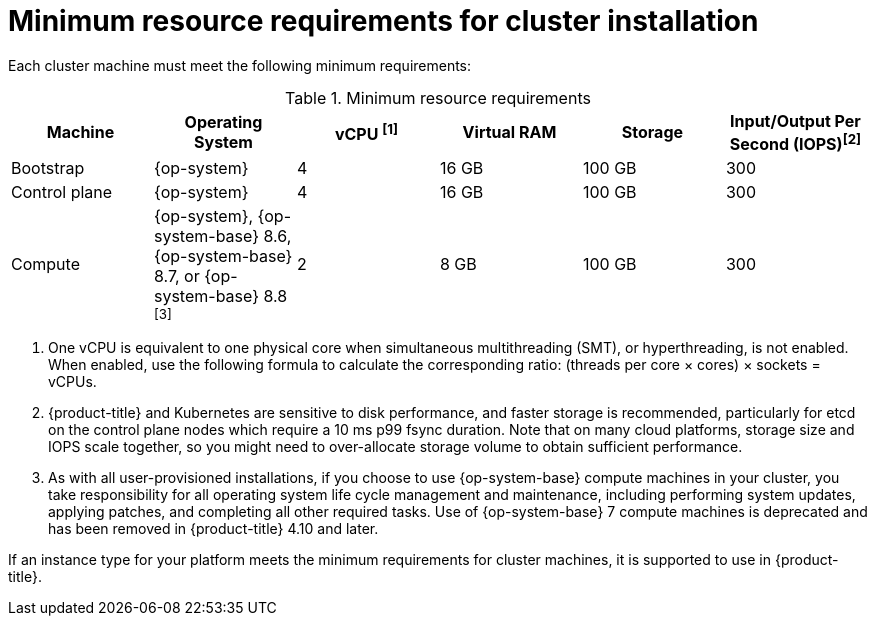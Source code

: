 // Module included in the following assemblies:
//
// * installing/installing_aws/installing-aws-china.adoc
// * installing/installing_aws/installing-aws-customizations.adoc
// * installing/installing_aws/installing-aws-government-region.adoc
// * installing/installing_aws/installing-aws-network-customizations.adoc
// * installing/installing_aws/installing-aws-private.adoc
// * installing/installing_aws/installing-aws-vpc.adoc
// * installing/installing_aws/installing-restricted-networks-aws-installer-provisioned.adoc
// * installing/installing_aws/installing-aws-user-infra.adoc
// * installing/installing_aws/installing-restricted-networks-aws.adoc
// * installing/installing_aws/installing-aws-outposts-remote-workers.adoc
// * installing/installing_azure/installing-azure-customizations.adoc
// * installing/installing_azure/installing-azure-government-region.adoc
// * installing/installing_azure/installing-azure-network-customizations.adoc
// * installing/installing_azure/installing-azure-private.adoc
// * installing/installing_azure/installing-azure-vnet.adoc
// * installing/installing_azure/installing-azure-user-infra.adoc
// * installing/installing_bare_metal/installing-bare-metal.adoc
// * installing/installing_bare_metal/installing-bare-metal-network-customizations.adoc
// * installing/installing_bare_metal/installing-restricted-networks-bare-metal.adoc
// * installing/installing_gcp/installing-gcp-customizations.adoc
// * installing/installing_gcp/installing-gcp-network-customizations.adoc
// * installing/installing_gcp/installing-gcp-private.adoc
// * installing/installing_gcp/installing-gcp-vpc.adoc
// * installing/installing_gcp/installing-restricted-networks-gcp-installer-provisioned.adoc
// * installing/installing_gcp/installing-gcp-user-infra.adoc
// * installing/installing_gcp/installing-gcp-user-infra-vpc.adoc
// * installing/installing_gcp/installing-restricted-networks-gcp.adoc
// * installing/installing_platform_agnostic/installing-platform-agnostic.adoc
// * installing/installing_vsphere/installing-restricted-networks-vsphere.adoc
// * installing/installing_vsphere/installing-vsphere.adoc
// * installing/installing_vsphere/installing-vsphere-network-customizations.adoc
// * installing/installing_ibm_power/installing-ibm-power.adoc
// * installing/installing_ibm_power/installing-restricted-networks-ibm-power.adoc
// * installing/installing_ibm_powervs/installing-ibm-power-vs-private-cluster.adoc
// * installing/installing_ibm_powervs/installing-restricted-networks-ibm-power-vs.adoc
// * installing/installing_ibm_powervs/installing-ibm-powervs-vpc.adoc
// * installing/installing_ibm_z/installing-ibm-z.adoc
// * installing/installing_ibm_z/installing-restricted-networks-ibm-z.adoc
// * installing/installing_ibm_cloud_public/installing-ibm-cloud-customizations.adoc
// * installing/installing_ibm_cloud_public/installing-ibm-cloud-network-customizations.adoc
// * installing/installing_ibm_cloud_public/installing-ibm-cloud-private.adoc
// * installing/installing_ibm_cloud_public/installing-ibm-cloud-vpc.adoc
// * installing/installing-restricted-networks-azure-installer-provisioned.adoc
// * installing/installing_azure/installing-restricted-networks-azure-user-provisioned.adoc

ifeval::["{context}" == "installing-azure-customizations"]
:azure:
endif::[]
ifeval::["{context}" == "installing-azure-government-region"]
:azure:
endif::[]
ifeval::["{context}" == "installing-azure-network-customizations"]
:azure:
endif::[]
ifeval::["{context}" == "installing-azure-private"]
:azure:
endif::[]
ifeval::["{context}" == "installing-azure-vnet"]
:azure:
endif::[]
ifeval::["{context}" == "installing-azure-user-infra"]
:azure:
endif::[]
ifeval::["{context}" == "installing-bare-metal"]
:bare-metal:
endif::[]
ifeval::["{context}" == "installing-bare-metal-network-customizations"]
:bare-metal:
endif::[]
ifeval::["{context}" == "installing-restricted-networks-bare-metal"]
:bare-metal:
endif::[]
ifeval::["{context}" == "installing-ibm-power"]
:ibm-power:
endif::[]
ifeval::["{context}" == "installing-restricted-networks-ibm-power"]
:ibm-power:
endif::[]
ifeval::["{context}" == "installing-ibm-power-vs-private-cluster"]
:ibm-power:
endif::[]
ifeval::["{context}" == "installing-restricted-networks-ibm-power-vs"]
:ibm-power:
endif::[]
ifeval::["{context}" == "installing-ibm-z"]
:ibm-z:
endif::[]
ifeval::["{context}" == "installing-restricted-networks-ibm-z"]
:ibm-z:
endif::[]
ifeval::["{context}" == "installing-ibm-cloud-customizations"]
:ibm-cloud-vpc:
endif::[]
ifeval::["{context}" == "installing-ibm-cloud-network-customizations"]
:ibm-cloud-vpc:
endif::[]
ifeval::["{context}" == "installing-ibm-cloud-vpc"]
:ibm-cloud-vpc:
endif::[]
ifeval::["{context}" == "installing-ibm-cloud-private"]
:ibm-cloud-vpc:
endif::[]
ifeval::["{context}" == "installing-restricted-networks-azure-installer-provisioned"]
:azure:
endif::[]
ifeval::["{context}" == "installing-restricted-networks-azure-user-provisioned"]
:azure:
endif::[]

:_content-type: CONCEPT
[id="installation-minimum-resource-requirements_{context}"]
= Minimum resource requirements for cluster installation

Each cluster machine must meet the following minimum requirements:

.Minimum resource requirements
[cols="2,2,2,2,2,2",options="header"]
|===

|Machine
|Operating System
ifndef::bare-metal[]
ifndef::ibm-cloud-vpc[]
|vCPU ^[1]^
endif::ibm-cloud-vpc[]
ifdef::ibm-cloud-vpc[]
|vCPU
endif::ibm-cloud-vpc[]
|Virtual RAM
endif::bare-metal[]
ifdef::bare-metal[]
|CPU ^[1]^
|RAM
endif::bare-metal[]
|Storage
ifndef::ibm-z,ibm-cloud-vpc[]
|Input/Output Per Second (IOPS)^[2]^
endif::ibm-z,ibm-cloud-vpc[]
ifdef::ibm-z,ibm-cloud-vpc[]
|Input/Output Per Second (IOPS)
endif::ibm-z,ibm-cloud-vpc[]

|Bootstrap
|{op-system}
ifdef::ibm-power[|2]
ifndef::ibm-power[|4]
|16 GB
|100 GB
ifndef::ibm-z[]
|300
endif::ibm-z[]
ifdef::ibm-z[]
|N/A
endif::ibm-z[]


|Control plane
|{op-system}
ifdef::ibm-power[|2]
ifndef::ibm-power[|4]
|16 GB
|100 GB
ifndef::ibm-z[]
|300
endif::ibm-z[]
ifdef::ibm-z[]
|N/A
endif::ibm-z[]

ifndef::openshift-origin[]
|Compute
ifdef::ibm-z,ibm-power,ibm-cloud-vpc[|{op-system}]
ifndef::ibm-z,ibm-power,ibm-cloud-vpc[|{op-system}, {op-system-base} 8.6, {op-system-base} 8.7, or {op-system-base} 8.8 ^[3]^]
|2
|8 GB
|100 GB
ifndef::ibm-z[]
|300
endif::ibm-z[]
ifdef::ibm-z[]
|N/A
endif::ibm-z[]
endif::openshift-origin[]

ifdef::openshift-origin[]
|Compute
|{op-system}
|2
|8 GB
|100 GB
ifndef::ibm-z[]
|300
endif::ibm-z[]
ifdef::ibm-z[]
|N/A
endif::ibm-z[]
endif::openshift-origin[]
|===
[.small]
--
ifdef::ibm-z[]
1. One physical core (IFL) provides two logical cores (threads) when SMT-2 is enabled. The hypervisor can provide two or more vCPUs.
endif::ibm-z[]
ifdef::bare-metal[]
1. One CPU is equivalent to one physical core when simultaneous multithreading (SMT), or hyperthreading, is not enabled. When enabled, use the following formula to calculate the corresponding ratio: (threads per core × cores) × sockets = CPUs.
endif::bare-metal[]
ifndef::ibm-z,bare-metal,ibm-cloud-vpc[]
1. One vCPU is equivalent to one physical core when simultaneous multithreading (SMT), or hyperthreading, is not enabled. When enabled, use the following formula to calculate the corresponding ratio: (threads per core × cores) × sockets = vCPUs.
endif::ibm-z,bare-metal,ibm-cloud-vpc[]
ifndef::ibm-z,ibm-power,ibm-cloud-vpc[]
2. {product-title} and Kubernetes are sensitive to disk performance, and faster storage is recommended, particularly for etcd on the control plane nodes which require a 10 ms p99 fsync duration. Note that on many cloud platforms, storage size and IOPS scale together, so you might need to over-allocate storage volume to obtain sufficient performance.
3. As with all user-provisioned installations, if you choose to use {op-system-base} compute machines in your cluster, you take responsibility for all operating system life cycle management and maintenance, including performing system updates, applying patches, and completing all other required tasks. Use of {op-system-base} 7 compute machines is deprecated and has been removed in {product-title} 4.10 and later.
endif::ibm-z,ibm-power,ibm-cloud-vpc[]
ifdef::ibm-power[]
2. {product-title} and Kubernetes are sensitive to disk performance, and faster storage is recommended, particularly for etcd on the control plane nodes. Note that on many cloud platforms, storage size and IOPS scale together, so you might need to over-allocate storage volume to obtain sufficient performance.
endif::ibm-power[]
--

ifdef::azure[]
[IMPORTANT]
====
You are required to use Azure virtual machines that have the `premiumIO` parameter set to `true`.
====
endif::azure[]

If an instance type for your platform meets the minimum requirements for cluster machines, it is supported to use in {product-title}.

ifeval::["{context}" == "installing-azure-customizations"]
:!azure:
endif::[]
ifeval::["{context}" == "installing-azure-government-region"]
:!azure:
endif::[]
ifeval::["{context}" == "installing-azure-network-customizations"]
:!azure:
endif::[]
ifeval::["{context}" == "installing-azure-private"]
:!azure:
endif::[]
ifeval::["{context}" == "installing-azure-vnet"]
:!azure:
endif::[]
ifeval::["{context}" == "installing-azure-user-infra"]
:!azure:
endif::[]
ifeval::["{context}" == "installing-bare-metal"]
:!bare-metal:
endif::[]
ifeval::["{context}" == "installing-bare-metal-network-customizations"]
:!bare-metal:
endif::[]
ifeval::["{context}" == "installing-restricted-networks-bare-metal"]
:!bare-metal:
endif::[]
ifeval::["{context}" == "installing-ibm-power"]
:!ibm-power:
endif::[]
ifeval::["{context}" == "installing-restricted-networks-ibm-power"]
:!ibm-power:
endif::[]
ifeval::["{context}" == "installing-ibm-power-vs-private-cluster"]
:!ibm-power:
endif::[]
ifeval::["{context}" == "installing-restricted-networks-ibm-power-vs"]
:!ibm-power:
endif::[]
ifeval::["{context}" == "installing-ibm-z"]
:!ibm-z:
endif::[]
ifeval::["{context}" == "installing-restricted-networks-ibm-z"]
:!ibm-z:
endif::[]
ifeval::["{context}" == "installing-ibm-cloud-customizations"]
:!ibm-cloud-vpc:
endif::[]
ifeval::["{context}" == "installing-ibm-cloud-network-customizations"]
:!ibm-cloud-vpc:
endif::[]
ifeval::["{context}" == "installing-ibm-cloud-vpc"]
:!ibm-cloud-vpc:
endif::[]
ifeval::["{context}" == "installing-ibm-cloud-private"]
:!ibm-cloud-vpc:
endif::[]
ifeval::["{context}" == "installing-restricted-networks-azure-installer-provisioned"]
:!azure:
endif::[]
ifeval::["{context}" == "installing-restricted-networks-azure-user-provisioned"]
:!azure:
endif::[]
